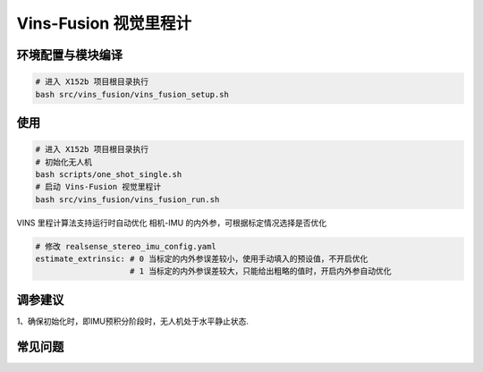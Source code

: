 Vins-Fusion 视觉里程计
==============================================

环境配置与模块编译
----------------------------------------------

.. code-block:: bash

    # 进入 X152b 项目根目录执行
    bash src/vins_fusion/vins_fusion_setup.sh

使用
----------------------------------------------

.. code-block:: bash

    # 进入 X152b 项目根目录执行
    # 初始化无人机
    bash scripts/one_shot_single.sh
    # 启动 Vins-Fusion 视觉里程计
    bash src/vins_fusion/vins_fusion_run.sh

VINS 里程计算法支持运行时自动优化 相机-IMU 的内外参，可根据标定情况选择是否优化

.. code-block:: yaml

    # 修改 realsense_stereo_imu_config.yaml
    estimate_extrinsic: # 0 当标定的内外参误差较小，使用手动填入的预设值，不开启优化
                        # 1 当标定的内外参误差较大，只能给出粗略的值时，开启内外参自动优化

调参建议
----------------------------------------------

1、确保初始化时，即IMU预积分阶段时，无人机处于水平静止状态.

.. TODO(Derkai): 这里缺几张动图或者短视频用于展示不同参数的影响

常见问题
----------------------------------------------